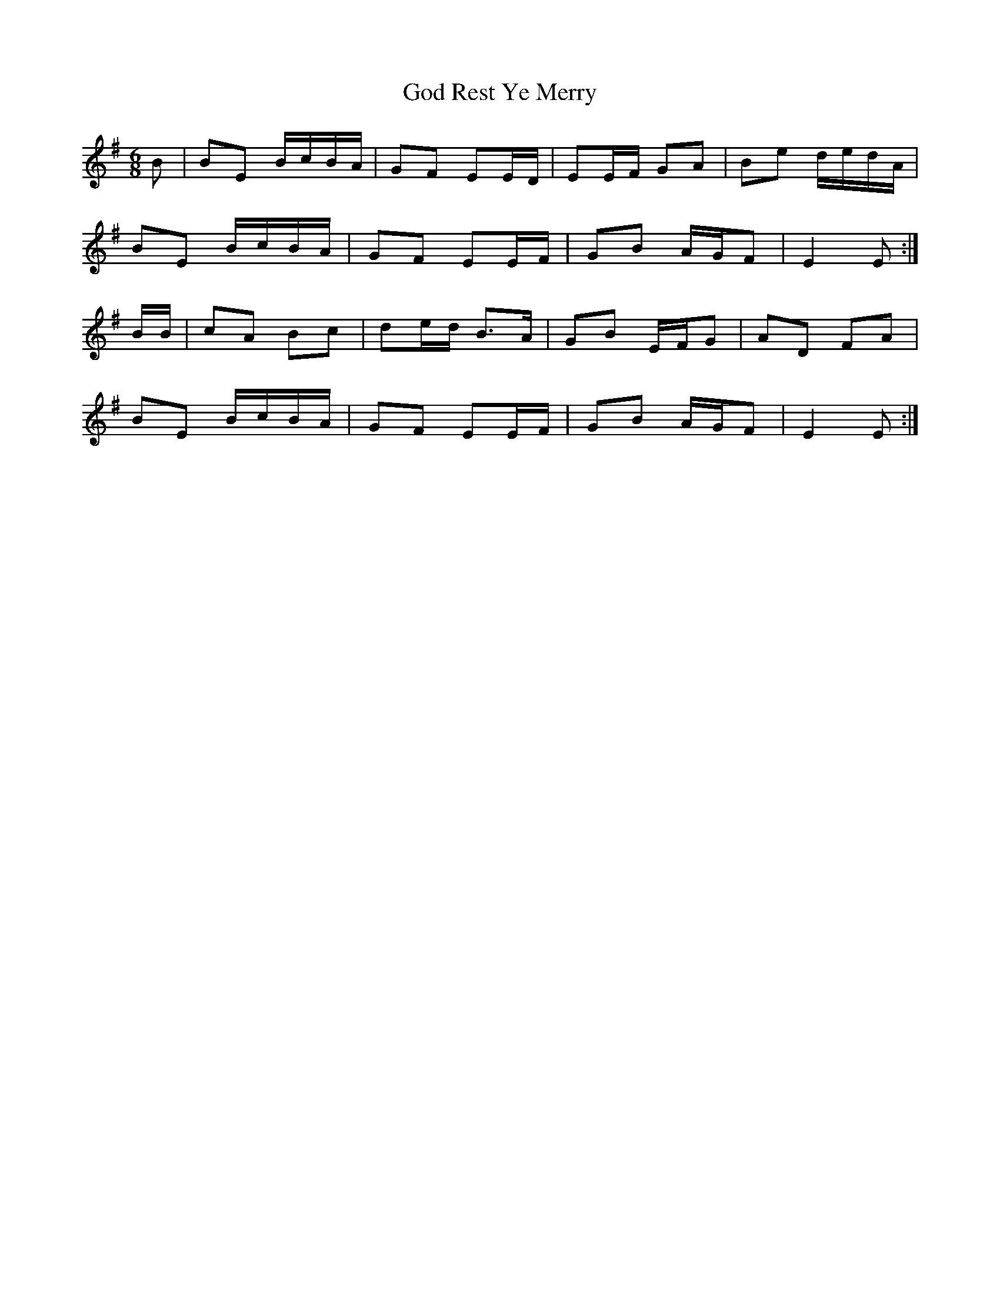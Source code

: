 X: 15631
T: God Rest Ye Merry
R: jig
M: 6/8
K: Eminor
B|BE B/c/B/A/|GF EE/D/|EE/F/ GA|Be d/e/d/A/|
BE B/c/B/A/|GF EE/F/|GB A/G/F|E2 E:|
B/B/|cA Bc|de/d/ B>A|GB E/F/G|AD FA|
BE B/c/B/A/|GF EE/F/|GB A/G/F|E2 E:|

